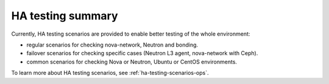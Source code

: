 .. _ha-testing:

HA testing summary
==================

Currently, HA testing scenarios
are provided to enable better
testing of the whole
environment:

* regular scenarios for checking nova-network, Neutron and bonding.

* failover scenarios for checking specific cases (Neutron L3 agent, nova-network with Ceph).

* common scenarios for checking Nova or Neutron, Ubuntu or CentOS environments.

To learn more about HA testing scenarios,
see :ref:`ha-testing-scenarios-ops`.
